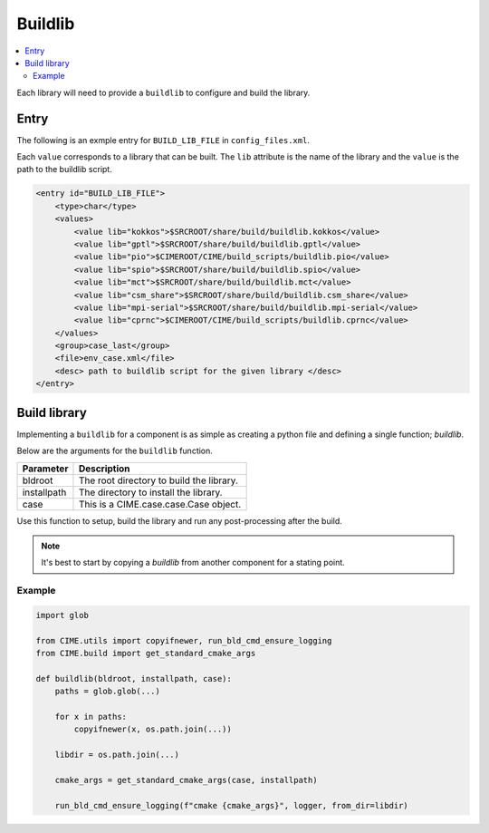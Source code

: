.. _model_config_build_lib:

Buildlib
==============

.. contents::
    :local:

Each library will need to provide a ``buildlib`` to configure and build the library.

Entry
-----
The following is an exmple entry for ``BUILD_LIB_FILE`` in ``config_files.xml``.

Each ``value`` corresponds to a library that can be built. The ``lib`` attribute is the name of the library and the ``value`` is the path to the buildlib script.

.. code-block:: xml

    <entry id="BUILD_LIB_FILE">
        <type>char</type>
        <values>
            <value lib="kokkos">$SRCROOT/share/build/buildlib.kokkos</value>
            <value lib="gptl">$SRCROOT/share/build/buildlib.gptl</value>
            <value lib="pio">$CIMEROOT/CIME/build_scripts/buildlib.pio</value>
            <value lib="spio">$SRCROOT/share/build/buildlib.spio</value>
            <value lib="mct">$SRCROOT/share/build/buildlib.mct</value>
            <value lib="csm_share">$SRCROOT/share/build/buildlib.csm_share</value>
            <value lib="mpi-serial">$SRCROOT/share/build/buildlib.mpi-serial</value>
            <value lib="cprnc">$CIMEROOT/CIME/build_scripts/buildlib.cprnc</value>
        </values>
        <group>case_last</group>
        <file>env_case.xml</file>
        <desc> path to buildlib script for the given library </desc>
    </entry>

Build library
--------------
Implementing a ``buildlib`` for a component is as simple as creating a python file and defining a single function; *buildlib*.

Below are the arguments for the ``buildlib`` function.

+-------------+------------------------------------------+
| Parameter   | Description                              |
+=============+==========================================+
| bldroot     | The root directory to build the library. |
+-------------+------------------------------------------+
| installpath | The directory to install the library.    |
+-------------+------------------------------------------+
| case        | This is a CIME.case.case.Case object.    |
+-------------+------------------------------------------+

Use this function to setup, build the library and run any post-processing after the build.

.. note::

    It's best to start by copying a `buildlib` from another component for a stating point.

Example
```````

.. code-block:: python
    
    import glob

    from CIME.utils import copyifnewer, run_bld_cmd_ensure_logging
    from CIME.build import get_standard_cmake_args

    def buildlib(bldroot, installpath, case):
        paths = glob.glob(...)

        for x in paths:
            copyifnewer(x, os.path.join(...))

        libdir = os.path.join(...)

        cmake_args = get_standard_cmake_args(case, installpath)

        run_bld_cmd_ensure_logging(f"cmake {cmake_args}", logger, from_dir=libdir)